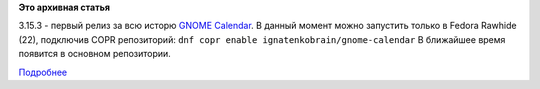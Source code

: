 .. title: GNOME Calendar 3.15.3
.. slug: gnome-calendar-3153
.. date: 2015-01-02 20:58:49
.. tags:
.. category:
.. link:
.. description:
.. type: text
.. author: i.gnatenko.brain

**Это архивная статья**


3.15.3 - первый релиз за всю исторю `GNOME
Calendar <https://wiki.gnome.org/Apps/Calendar>`__. В данный момент
можно запустить только в Fedora Rawhide (22), подключив COPR
репозиторий:
``dnf copr enable ignatenkobrain/gnome-calendar``
В ближайшее время появится в основном репозитории.

|Main window| |Search for events| |Calendar management| |Year view|

.. raw:: html

   <div style="text-align:center">

.. raw:: html

   </div>

`Подробнее <https://feaneron.wordpress.com/2014/12/23/gnome-calendar-3-15-3/>`__

.. |Main window| image:: https://feaneron.files.wordpress.com/2014/12/captura-de-tela-de-2014-12-23-191620.png
   :width: 100.0%
.. |Search for events| image:: https://feaneron.files.wordpress.com/2014/12/captura-de-tela-de-2014-12-23-184243.png
.. |Calendar management| image:: https://feaneron.files.wordpress.com/2014/12/calendar-selector.jpg
   :width: 100.0%
.. |Year view| image:: http://ru.fedoracommunity.org/sites/default/files/pulse/Screenshot%20from%202015-01-02%2020%3A40%3A09.png
   :width: 100.0%
